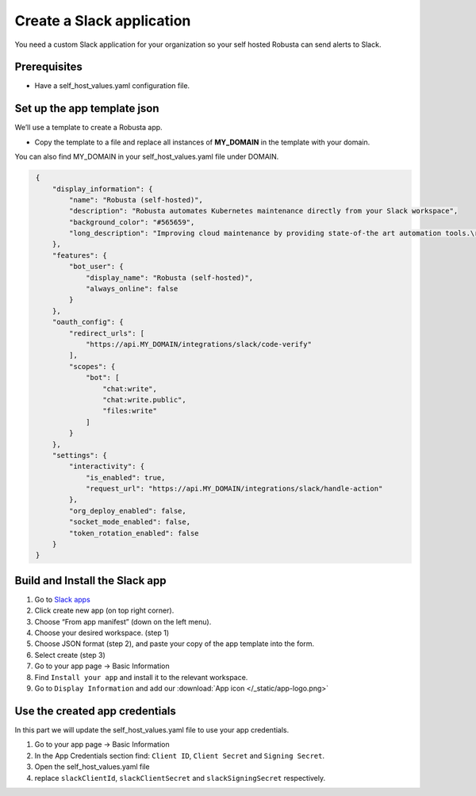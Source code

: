 Create a Slack application
#############################

You need a custom Slack application for your organization so your self hosted Robusta can send alerts to Slack.

Prerequisites
------------------------------

* Have a self_host_values.yaml configuration file.

Set up the app template json
---------------------------------

We’ll use a template to create a Robusta app.

* Copy the template to a file and replace all instances of **MY_DOMAIN** in the template with your domain.

You can also find MY_DOMAIN in your self_host_values.yaml file under DOMAIN.

.. code-block:: json
   :name: cb-slack-app-json

    {
        "display_information": {
            "name": "Robusta (self-hosted)",
            "description": "Robusta automates Kubernetes maintenance directly from your Slack workspace",
            "background_color": "#565659",
            "long_description": "Improving cloud maintenance by providing state-of-the art automation tools.\r\n\r\nTurn your operations into re-usable runbooks that were built for the modern cloud. \r\n\r\nShare best practices with your colleagues for automatically enriching errors, troubleshooting bugs, and remediating known issues."
        },
        "features": {
            "bot_user": {
                "display_name": "Robusta (self-hosted)",
                "always_online": false
            }
        },
        "oauth_config": {
            "redirect_urls": [
                "https://api.MY_DOMAIN/integrations/slack/code-verify"
            ],
            "scopes": {
                "bot": [
                    "chat:write",
                    "chat:write.public",
                    "files:write"
                ]
            }
        },
        "settings": {
            "interactivity": {
                "is_enabled": true,
                "request_url": "https://api.MY_DOMAIN/integrations/slack/handle-action"
            },
            "org_deploy_enabled": false,
            "socket_mode_enabled": false,
            "token_rotation_enabled": false
        }
    }
   
Build and Install the Slack app
--------------------------------

#. Go to `Slack apps <https://api.slack.com/apps/>`_ 
#. Click create new app (on top right corner).
#. Choose “From app manifest”  (down on the left menu).
#. Choose your desired workspace. (step 1)
#. Choose JSON format (step 2), and paste your copy of the app template into the form.
#. Select create (step 3)
#. Go to your app page -> Basic Information
#. Find ``Install your app`` and install it to the relevant workspace.
#. Go to ``Display Information`` and add our :download:`App icon </_static/app-logo.png>`

Use the created app credentials
--------------------------------------

In this part we will update the self_host_values.yaml file to use your app credentials.

#. Go to your app page -> Basic Information
#. In the App Credentials section find: ``Client ID``, ``Client Secret`` and ``Signing Secret``.
#. Open the self_host_values.yaml file
#. replace ``slackClientId``, ``slackClientSecret`` and ``slackSigningSecret`` respectively.
